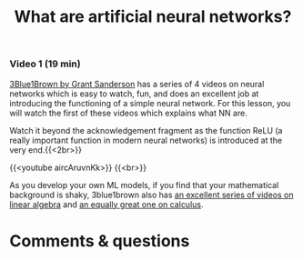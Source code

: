 #+title: What are artificial neural networks?
#+description: Video
#+colordes: #663300
#+slug: 03_pt_nn
#+weight: 3

#+OPTIONS: toc:nil

*** Video 1 (19 min)

[[https://www.3blue1brown.com/][3Blue1Brown by Grant Sanderson]] has a series of 4 videos on neural networks which is easy to watch, fun, and does an excellent job at introducing the functioning of a simple neural network. For this lesson, you will watch the first of these videos which explains what NN are.

#+BEGIN_mhexample
Watch it beyond the acknowledgement fragment as the function ReLU (a really important function in modern neural networks) is introduced at the very end.{{<2br>}}
#+END_mhexample

{{<youtube aircAruvnKk>}} {{<br>}}

#+BEGIN_mhexample
As you develop your own ML models, if you find that your mathematical background is shaky, 3blue1brown also has [[https://www.youtube.com/playlist?list=PLZHQObOWTQDPD3MizzM2xVFitgF8hE_ab][an excellent series of videos on linear algebra]] and [[https://www.youtube.com/playlist?list=PLZHQObOWTQDMsr9K-rj53DwVRMYO3t5Yr][an equally great one on calculus]].
#+END_mhexample

* Comments & questions

